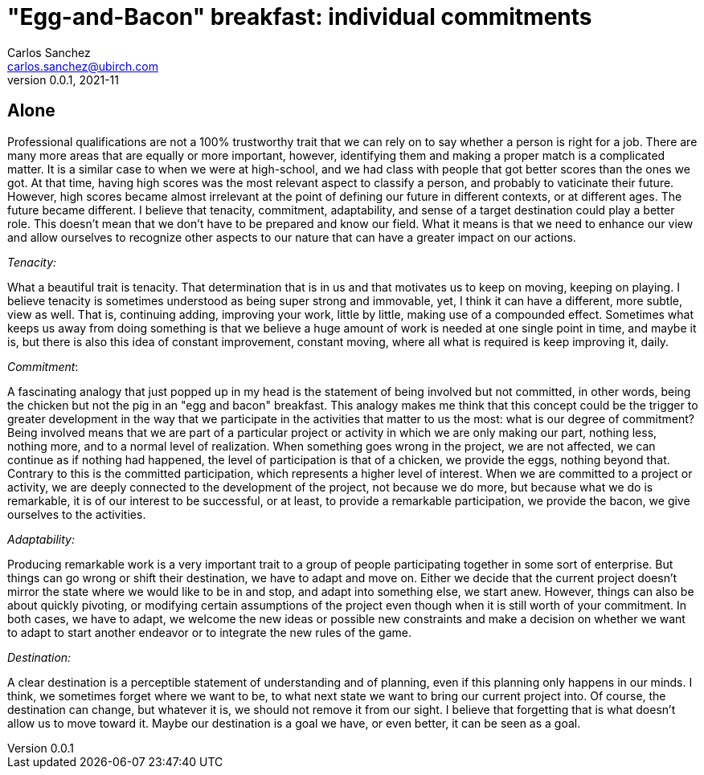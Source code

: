 = "Egg-and-Bacon" breakfast: individual commitments
Carlos Sanchez <carlos.sanchez@ubirch.com>
v0.0.1, 2021-11
:doctype: article
:encoding: utf-8
:lang: en
:xrefstyle: short
:numbered!:

[.normal]

== Alone

Professional qualifications are not a 100% trustworthy trait that we can rely on to say whether a person is right for a job. There are many more areas that are equally or more important, however, identifying them and making a proper match is a complicated matter. It is a similar case to when we were at high-school, and we had class with people that got better scores than the ones we got. At that time, having high scores was the most relevant aspect to classify a person, and probably to vaticinate their future. However, high scores became almost irrelevant at the point of defining our future in different contexts, or at different ages. The future became different. I believe that tenacity, commitment, adaptability, and sense of a target destination could play a better role. This doesn't mean that we don't have to be prepared and know our field. What it means is that we need to enhance our view and allow ourselves to recognize other aspects to our nature that can have a greater impact on our actions.

_Tenacity:_

What a beautiful trait is tenacity. That determination that is in us and that motivates us to keep on moving, keeping on playing. I believe tenacity is sometimes understood as being super strong and immovable, yet, I think it can have a different, more subtle, view as well. That is, continuing adding, improving your work, little by little, making use of a compounded effect. Sometimes what keeps us away from doing something is that we believe a huge amount of work is needed at one single point in time, and maybe it is, but there is also this idea of constant improvement, constant moving, where all what is required is keep improving it, daily.

_Commitment_:

A fascinating analogy that just popped up in my head is the statement of being involved but not committed, in other words, being the chicken but not the pig in an "egg and bacon" breakfast. This analogy makes me think that this concept could be the trigger to greater development in the way that we participate in the activities that matter to us the most: what is our degree of commitment? Being involved means that we are part of a particular project or activity in which we are only making our part, nothing less, nothing more, and to a normal level of realization. When something goes wrong in the project, we are not affected, we can continue as if nothing had happened, the level of participation is that of a chicken, we provide the eggs, nothing beyond that. Contrary to this is the committed participation, which represents a higher level of interest. When we are committed to a project or activity, we are deeply connected to the development of the project, not because we do more, but because what we do is remarkable, it is of our interest to be successful, or at least, to provide a remarkable participation, we provide the bacon, we give ourselves to the activities.

_Adaptability:_

Producing remarkable work is a very important trait to a group of people participating together in some sort of enterprise. But things can go wrong or shift their destination, we have to adapt and move on. Either we decide that the current project doesn't mirror the state where we would like to be in and stop, and adapt into something else, we start anew. However, things can also be about quickly pivoting, or modifying certain assumptions of the project even though when it is still worth of your commitment. In both cases, we have to adapt, we welcome the new ideas or possible new constraints and make a decision on whether we want to adapt to start another endeavor or to integrate the new rules of the game.

_Destination:_

A clear destination is a perceptible statement of understanding and of planning, even if this planning only happens in our minds. I think, we sometimes forget where we want to be, to what next state we want to bring our current project into. Of course, the destination can change, but whatever it is, we should not remove it from our sight. I believe that forgetting that is what doesn't allow us to move toward it. Maybe our destination is a goal we have, or even better, it can be seen as a goal.
